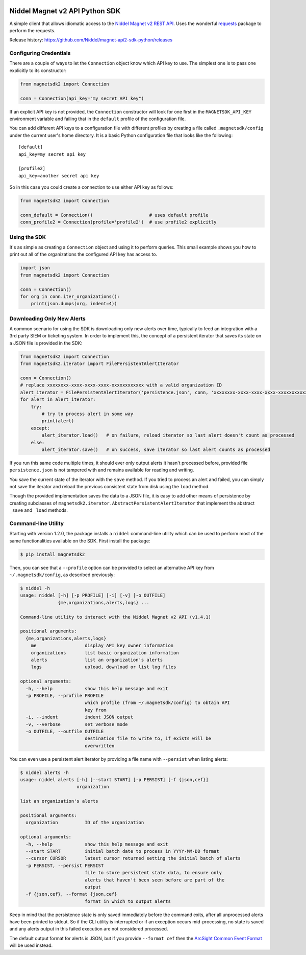 |PyPI version| |Build status| |Dependency Status|

Niddel Magnet v2 API Python SDK
===============================

A simple client that allows idiomatic access to the `Niddel Magnet v2
REST API <https://api.niddel.com/v2>`__. Uses the wonderful
`requests <http://docs.python-requests.org/>`__ package to perform the
requests.

Release history:
https://github.com/Niddel/magnet-api2-sdk-python/releases

Configuring Credentials
-----------------------

There are a couple of ways to let the ``Connection`` object know which
API key to use. The simplest one is to pass one explicitly to its
constructor:

.. code:: python

    from magnetsdk2 import Connection

    conn = Connection(api_key="my secret API key")

If an explicit API key is not provided, the ``Connection`` constructor
will look for one first in the ``MAGNETSDK_API_KEY`` environment
variable and failing that in the ``default`` profile of the
configuration file.

You can add different API keys to a configuration file with different
profiles by creating a file called ``.magnetsdk/config`` under the
current user's home directory. It is a basic Python configuration file
that looks like the following:

::

    [default]
    api_key=my secret api key

    [profile2]
    api_key=another secret api key

So in this case you could create a connection to use either API key as
follows:

.. code:: python

    from magnetsdk2 import Connection

    conn_default = Connection()                     # uses default profile
    conn_profile2 = Connection(profile='profile2')  # use profile2 explicitly

Using the SDK
-------------

It's as simple as creating a ``Connection`` object and using it to
perform queries. This small example shows you how to print out all of
the organizations the configured API key has access to.

.. code:: python

    import json
    from magnetsdk2 import Connection

    conn = Connection()
    for org in conn.iter_organizations():
        print(json.dumps(org, indent=4))

Downloading Only New Alerts
---------------------------

A common scenario for using the SDK is downloading only new alerts over
time, typically to feed an integration with a 3rd party SIEM or
ticketing system. In order to implement this, the concept of a
persistent iterator that saves its state on a JSON file is provided in
the SDK:

.. code:: python

    from magnetsdk2 import Connection
    from magnetsdk2.iterator import FilePersistentAlertIterator

    conn = Connection()
    # replace xxxxxxxx-xxxx-xxxx-xxxx-xxxxxxxxxxxx with a valid organization ID 
    alert_iterator = FilePersistentAlertIterator('persistence.json', conn, 'xxxxxxxx-xxxx-xxxx-xxxx-xxxxxxxxxxxx')
    for alert in alert_iterator:
        try:
            # try to process alert in some way
            print(alert)
        except:
            alert_iterator.load()   # on failure, reload iterator so last alert doesn't count as processed
        else:
            alert_iterator.save()   # on success, save iterator so last alert counts as processed

If you run this same code multiple times, it should ever only output
alerts it hasn't processed before, provided file ``persistence.json`` is
not tampered with and remains available for reading and writing.

You save the current state of the iterator with the ``save`` method. If
you tried to process an alert and failed, you can simply not save the
iterator and reload the previous consistent state from disk using the
``load`` method.

Though the provided implementation saves the data to a JSON file, it is
easy to add other means of persistence by creating subclasses of
``magnetsdk2.iterator.AbstractPersistentAlertIterator`` that implement
the abstract ``_save`` and ``_load`` methods.

Command-line Utility
--------------------

Starting with version 1.2.0, the package installs a ``niddel``
command-line utility which can be used to perform most of the same
functionalities available on the SDK. First install the package:

.. code:: bash

    $ pip install magnetsdk2

Then, you can see that a ``--profile`` option can be provided to select
an alternative API key from ``~/.magnetsdk/config``, as described
previously:

.. code:: bash

    $ niddel -h
    usage: niddel [-h] [-p PROFILE] [-i] [-v] [-o OUTFILE]
                  {me,organizations,alerts,logs} ...

    Command-line utility to interact with the Niddel Magnet v2 API (v1.4.1)

    positional arguments:
      {me,organizations,alerts,logs}
        me                  display API key owner information
        organizations       list basic organization information
        alerts              list an organization's alerts
        logs                upload, download or list log files

    optional arguments:
      -h, --help            show this help message and exit
      -p PROFILE, --profile PROFILE
                            which profile (from ~/.magnetsdk/config) to obtain API
                            key from
      -i, --indent          indent JSON output
      -v, --verbose         set verbose mode
      -o OUTFILE, --outfile OUTFILE
                            destination file to write to, if exists will be
                            overwritten

You can even use a persistent alert iterator by providing a file name
with ``--persist`` when listing alerts:

.. code:: bash

    $ niddel alerts -h
    usage: niddel alerts [-h] [--start START] [-p PERSIST] [-f {json,cef}]
                         organization

    list an organization's alerts

    positional arguments:
      organization          ID of the organization

    optional arguments:
      -h, --help            show this help message and exit
      --start START         initial batch date to process in YYYY-MM-DD format
      --cursor CURSOR       latest cursor returned setting the initial batch of alerts
      -p PERSIST, --persist PERSIST
                            file to store persistent state data, to ensure only
                            alerts that haven't been seen before are part of the
                            output
      -f {json,cef}, --format {json,cef}
                            format in which to output alerts

Keep in mind that the persistence state is only saved immediately before
the command exits, after all unprocessed alerts have been printed to
stdout. So if the CLI utility is interrupted or if an exception occurs
mid-processing, no state is saved and any alerts output in this failed
execution are not considered processed.

The default output format for alerts is JSON, but if you provide
``--format cef`` then the `ArcSight Common Event
Format <https://community.saas.hpe.com/t5/ArcSight-Connectors/ArcSight-Common-Event-Format-CEF-Guide/ta-p/1589306>`__
will be used instead.

.. |PyPI version| image:: https://badge.fury.io/py/magnetsdk2.svg
   :target: https://badge.fury.io/py/magnetsdk2
.. |Build status| image:: https://ci.appveyor.com/api/projects/status/7k25x3lphcxagb7t/branch/master?svg=true
   :target: https://ci.appveyor.com/project/asieira/magnet-api2-sdk-python/branch/master
.. |Dependency Status| image:: https://dependencyci.com/github/Niddel/magnet-api2-sdk-python/badge
   :target: https://dependencyci.com/github/Niddel/magnet-api2-sdk-python
